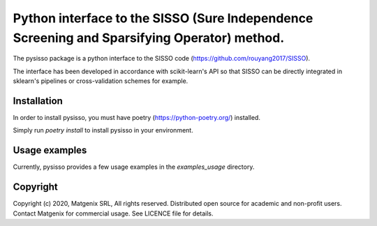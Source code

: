 Python interface to the SISSO (Sure Independence Screening and Sparsifying Operator) method.
============================================================================================

The pysisso package is a python interface to the SISSO code (https://github.com/rouyang2017/SISSO).

The interface has been developed in accordance with scikit-learn's API so that SISSO can be directly integrated in sklearn's pipelines or cross-validation schemes for example.

Installation
------------

In order to install pysisso, you must have poetry (https://python-poetry.org/) installed.

Simply run *poetry install* to install pysisso in your environment.

Usage examples
--------------

Currently, pysisso provides a few usage examples in the *examples_usage* directory.

Copyright
---------

Copyright (c) 2020, Matgenix SRL, All rights reserved.
Distributed open source for academic and non-profit users.
Contact Matgenix for commercial usage.
See LICENCE file for details.